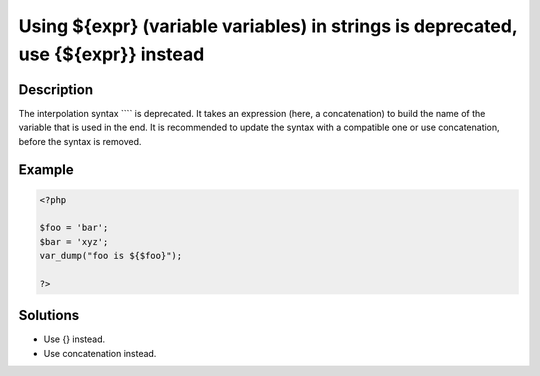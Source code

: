 .. _using-\${expr}-(variable-variables)-in-strings-is-deprecated,-use-{\${expr}}-instead:

Using ${expr} (variable variables) in strings is deprecated, use {${expr}} instead
----------------------------------------------------------------------------------
 
.. meta::
	:description:
		Using ${expr} (variable variables) in strings is deprecated, use {${expr}} instead: The interpolation syntax ```` is deprecated.
	:og:image: https://php-changed-behaviors.readthedocs.io/en/latest/_static/logo.png
	:og:type: article
	:og:title: Using ${expr} (variable variables) in strings is deprecated, use {${expr}} instead
	:og:description: The interpolation syntax ```` is deprecated
	:og:url: https://php-errors.readthedocs.io/en/latest/messages/using-%24%7Bexpr%7D-%28variable-variables%29-in-strings-is-deprecated%2C-use-%7B%24%7Bexpr%7D%7D-instead.html
	:og:locale: en
	:twitter:card: summary_large_image
	:twitter:site: @exakat
	:twitter:title: Using ${expr} (variable variables) in strings is deprecated, use {${expr}} instead
	:twitter:description: Using ${expr} (variable variables) in strings is deprecated, use {${expr}} instead: The interpolation syntax ```` is deprecated
	:twitter:creator: @exakat
	:twitter:image:src: https://php-changed-behaviors.readthedocs.io/en/latest/_static/logo.png

.. raw:: html

	<script type="application/ld+json">{"@context":"https:\/\/schema.org","@graph":[{"@type":"WebPage","@id":"https:\/\/php-errors.readthedocs.io\/en\/latest\/tips\/using-${expr}-(variable-variables)-in-strings-is-deprecated,-use-{${expr}}-instead.html","url":"https:\/\/php-errors.readthedocs.io\/en\/latest\/tips\/using-${expr}-(variable-variables)-in-strings-is-deprecated,-use-{${expr}}-instead.html","name":"Using ${expr} (variable variables) in strings is deprecated, use {${expr}} instead","isPartOf":{"@id":"https:\/\/www.exakat.io\/"},"datePublished":"Sun, 16 Feb 2025 17:20:15 +0000","dateModified":"Sun, 16 Feb 2025 17:20:15 +0000","description":"The interpolation syntax ```` is deprecated","inLanguage":"en-US","potentialAction":[{"@type":"ReadAction","target":["https:\/\/php-tips.readthedocs.io\/en\/latest\/tips\/using-${expr}-(variable-variables)-in-strings-is-deprecated,-use-{${expr}}-instead.html"]}]},{"@type":"WebSite","@id":"https:\/\/www.exakat.io\/","url":"https:\/\/www.exakat.io\/","name":"Exakat","description":"Smart PHP static analysis","inLanguage":"en-US"}]}</script>

Description
___________
 
The interpolation syntax ```` is deprecated. It takes an expression (here, a concatenation) to build the name of the variable that is used in the end. It is recommended to update the syntax with a compatible one or use concatenation, before the syntax is removed.

Example
_______

.. code-block:: php

   <?php
   
   $foo = 'bar';
   $bar = 'xyz';
   var_dump("foo is ${$foo}");
   
   ?>

Solutions
_________

+ Use {} instead.
+ Use concatenation instead.
